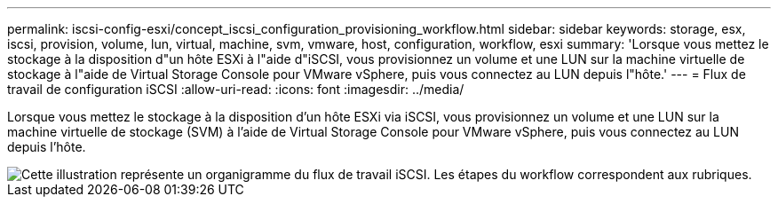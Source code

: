 ---
permalink: iscsi-config-esxi/concept_iscsi_configuration_provisioning_workflow.html 
sidebar: sidebar 
keywords: storage, esx, iscsi, provision, volume, lun, virtual, machine, svm, vmware, host, configuration, workflow, esxi 
summary: 'Lorsque vous mettez le stockage à la disposition d"un hôte ESXi à l"aide d"iSCSI, vous provisionnez un volume et une LUN sur la machine virtuelle de stockage à l"aide de Virtual Storage Console pour VMware vSphere, puis vous connectez au LUN depuis l"hôte.' 
---
= Flux de travail de configuration iSCSI
:allow-uri-read: 
:icons: font
:imagesdir: ../media/


[role="lead"]
Lorsque vous mettez le stockage à la disposition d'un hôte ESXi via iSCSI, vous provisionnez un volume et une LUN sur la machine virtuelle de stockage (SVM) à l'aide de Virtual Storage Console pour VMware vSphere, puis vous connectez au LUN depuis l'hôte.

image::../media/iscsi_esx_workflow.gif[Cette illustration représente un organigramme du flux de travail iSCSI. Les étapes du workflow correspondent aux rubriques.]
